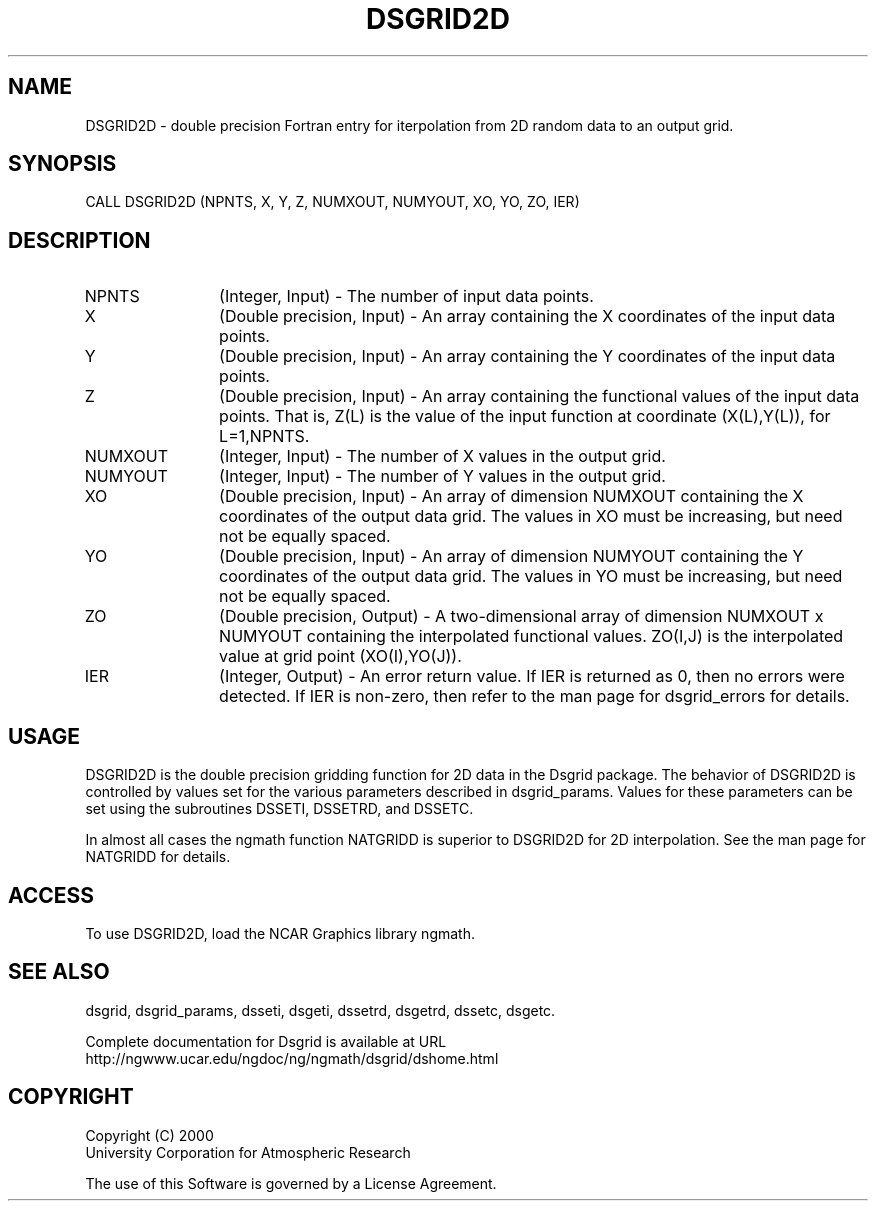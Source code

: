 .\"
.\"     $Id: dsgrid2d.m,v 1.5 2008-07-27 03:35:36 haley Exp $
.\"
.TH DSGRID2D 3NCARG "September 1997-1998" UNIX "NCAR GRAPHICS"
.SH NAME
DSGRID2D - double precision Fortran entry for iterpolation from 
2D random data to an output grid.
.SH SYNOPSIS
CALL DSGRID2D (NPNTS, X, Y, Z, NUMXOUT, NUMYOUT, XO, YO, ZO, IER)
.SH DESCRIPTION
.IP NPNTS 12
(Integer, Input) - The number of input data points.
.IP X 12
(Double precision, Input) - An array containing the 
X coordinates of the input data points.
.IP Y 12
(Double precision, Input) - An array containing the Y 
coordinates of the input data points.
.IP Z 12
(Double precision, Input) - An array containing the functional values 
of the input data points. That is, Z(L) is the value of the input function at 
coordinate (X(L),Y(L)), for L=1,NPNTS. 
.IP NUMXOUT 12
(Integer, Input) - The number of X values in the output grid.
.IP NUMYOUT 12
(Integer, Input) - The number of Y values in the output grid.
.IP XO 12
(Double precision, Input) - An array of dimension NUMXOUT containing the X 
coordinates of the output data grid. The values in XO must be 
increasing, but need not be equally spaced. 
.IP YO 12
(Double precision, Input) - An array of dimension NUMYOUT containing the Y 
coordinates of the output data grid. The values in YO must be 
increasing, but need not be equally spaced. 
.IP ZO 12
(Double precision, Output) -  A two-dimensional array of
dimension NUMXOUT x NUMYOUT
containing the interpolated functional values. ZO(I,J) is the interpolated
value at grid point (XO(I),YO(J)).
.IP IER 12
(Integer, Output) - An error return value. If IER is returned as 0, then
no errors were detected. If IER is non-zero, then refer to the man
page for dsgrid_errors for details.
.SH USAGE
DSGRID2D is the double precision gridding function for 2D data 
in the Dsgrid package.
The behavior of DSGRID2D is controlled by values set for the various
parameters described in dsgrid_params.  Values for these parameters
can be set using the subroutines DSSETI, DSSETRD, and DSSETC.
.sp
In almost all cases the ngmath function NATGRIDD is superior to
DSGRID2D for 2D interpolation.  See the man page for NATGRIDD for details.
.SH ACCESS
To use DSGRID2D, load the NCAR Graphics library ngmath.
.SH SEE ALSO
dsgrid,
dsgrid_params, 
dsseti, 
dsgeti, 
dssetrd, 
dsgetrd, 
dssetc, 
dsgetc.
.sp
Complete documentation for Dsgrid is available at URL
.br
http://ngwww.ucar.edu/ngdoc/ng/ngmath/dsgrid/dshome.html
.SH COPYRIGHT
Copyright (C) 2000
.br
University Corporation for Atmospheric Research
.br

The use of this Software is governed by a License Agreement.
